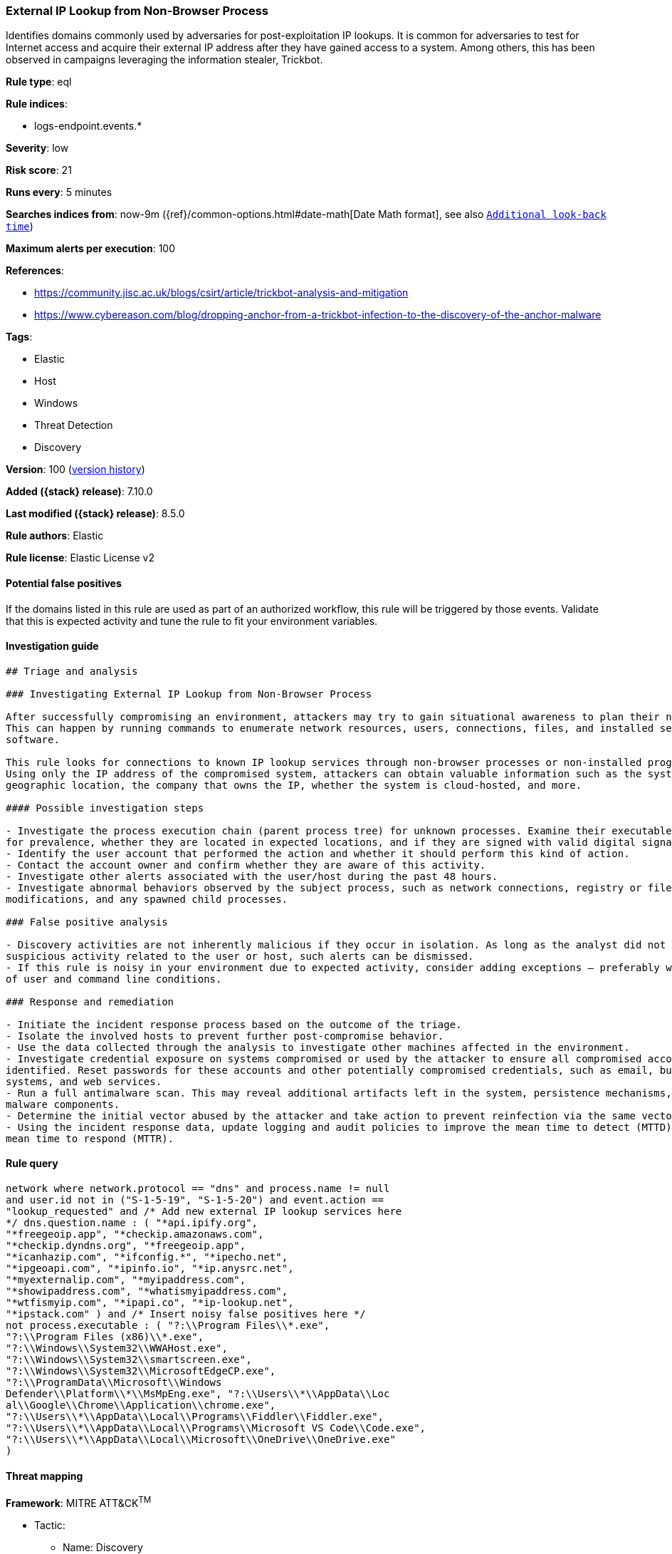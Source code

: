 [[external-ip-lookup-from-non-browser-process]]
=== External IP Lookup from Non-Browser Process

Identifies domains commonly used by adversaries for post-exploitation IP lookups. It is common for adversaries to test for Internet access and acquire their external IP address after they have gained access to a system. Among others, this has been observed in campaigns leveraging the information stealer, Trickbot.

*Rule type*: eql

*Rule indices*:

* logs-endpoint.events.*

*Severity*: low

*Risk score*: 21

*Runs every*: 5 minutes

*Searches indices from*: now-9m ({ref}/common-options.html#date-math[Date Math format], see also <<rule-schedule, `Additional look-back time`>>)

*Maximum alerts per execution*: 100

*References*:

* https://community.jisc.ac.uk/blogs/csirt/article/trickbot-analysis-and-mitigation
* https://www.cybereason.com/blog/dropping-anchor-from-a-trickbot-infection-to-the-discovery-of-the-anchor-malware

*Tags*:

* Elastic
* Host
* Windows
* Threat Detection
* Discovery

*Version*: 100 (<<external-ip-lookup-from-non-browser-process-history, version history>>)

*Added ({stack} release)*: 7.10.0

*Last modified ({stack} release)*: 8.5.0

*Rule authors*: Elastic

*Rule license*: Elastic License v2

==== Potential false positives

If the domains listed in this rule are used as part of an authorized workflow, this rule will be triggered by those events. Validate that this is expected activity and tune the rule to fit your environment variables.

==== Investigation guide


[source,markdown]
----------------------------------
## Triage and analysis

### Investigating External IP Lookup from Non-Browser Process

After successfully compromising an environment, attackers may try to gain situational awareness to plan their next steps.
This can happen by running commands to enumerate network resources, users, connections, files, and installed security
software.

This rule looks for connections to known IP lookup services through non-browser processes or non-installed programs.
Using only the IP address of the compromised system, attackers can obtain valuable information such as the system's
geographic location, the company that owns the IP, whether the system is cloud-hosted, and more.

#### Possible investigation steps

- Investigate the process execution chain (parent process tree) for unknown processes. Examine their executable files
for prevalence, whether they are located in expected locations, and if they are signed with valid digital signatures.
- Identify the user account that performed the action and whether it should perform this kind of action.
- Contact the account owner and confirm whether they are aware of this activity.
- Investigate other alerts associated with the user/host during the past 48 hours.
- Investigate abnormal behaviors observed by the subject process, such as network connections, registry or file
modifications, and any spawned child processes.

### False positive analysis

- Discovery activities are not inherently malicious if they occur in isolation. As long as the analyst did not identify
suspicious activity related to the user or host, such alerts can be dismissed.
- If this rule is noisy in your environment due to expected activity, consider adding exceptions — preferably with a combination
of user and command line conditions.

### Response and remediation

- Initiate the incident response process based on the outcome of the triage.
- Isolate the involved hosts to prevent further post-compromise behavior.
- Use the data collected through the analysis to investigate other machines affected in the environment.
- Investigate credential exposure on systems compromised or used by the attacker to ensure all compromised accounts are
identified. Reset passwords for these accounts and other potentially compromised credentials, such as email, business
systems, and web services.
- Run a full antimalware scan. This may reveal additional artifacts left in the system, persistence mechanisms, and
malware components.
- Determine the initial vector abused by the attacker and take action to prevent reinfection via the same vector.
- Using the incident response data, update logging and audit policies to improve the mean time to detect (MTTD) and the
mean time to respond (MTTR).

----------------------------------


==== Rule query


[source,js]
----------------------------------
network where network.protocol == "dns" and process.name != null
and user.id not in ("S-1-5-19", "S-1-5-20") and event.action ==
"lookup_requested" and /* Add new external IP lookup services here
*/ dns.question.name : ( "*api.ipify.org",
"*freegeoip.app", "*checkip.amazonaws.com",
"*checkip.dyndns.org", "*freegeoip.app",
"*icanhazip.com", "*ifconfig.*", "*ipecho.net",
"*ipgeoapi.com", "*ipinfo.io", "*ip.anysrc.net",
"*myexternalip.com", "*myipaddress.com",
"*showipaddress.com", "*whatismyipaddress.com",
"*wtfismyip.com", "*ipapi.co", "*ip-lookup.net",
"*ipstack.com" ) and /* Insert noisy false positives here */
not process.executable : ( "?:\\Program Files\\*.exe",
"?:\\Program Files (x86)\\*.exe",
"?:\\Windows\\System32\\WWAHost.exe",
"?:\\Windows\\System32\\smartscreen.exe",
"?:\\Windows\\System32\\MicrosoftEdgeCP.exe",
"?:\\ProgramData\\Microsoft\\Windows
Defender\\Platform\\*\\MsMpEng.exe", "?:\\Users\\*\\AppData\\Loc
al\\Google\\Chrome\\Application\\chrome.exe",
"?:\\Users\\*\\AppData\\Local\\Programs\\Fiddler\\Fiddler.exe",
"?:\\Users\\*\\AppData\\Local\\Programs\\Microsoft VS Code\\Code.exe",
"?:\\Users\\*\\AppData\\Local\\Microsoft\\OneDrive\\OneDrive.exe"
)
----------------------------------

==== Threat mapping

*Framework*: MITRE ATT&CK^TM^

* Tactic:
** Name: Discovery
** ID: TA0007
** Reference URL: https://attack.mitre.org/tactics/TA0007/
* Technique:
** Name: System Location Discovery
** ID: T1614
** Reference URL: https://attack.mitre.org/techniques/T1614/

[[external-ip-lookup-from-non-browser-process-history]]
==== Rule version history

Version 100 (8.5.0 release)::
* Formatting only

Version 10 (8.4.0 release)::
* Formatting only

Version 8 (8.3.0 release)::
* Formatting only

Version 7 (8.1.0 release)::
* Formatting only

Version 6 (7.15.0 release)::
* Rule name changed from: External IP Lookup fron Non-Browser Process
Version 5 (7.14.0 release)::
* Updated query, changed from:
+
[source, js]
----------------------------------
network where network.protocol == "dns" and process.name != null
and user.id not in ("S-1-5-19", "S-1-5-20") and event.action ==
"lookup_requested" and /* Add new external IP lookup services here
*/ dns.question.name : ( "*api.ipify.org",
"*freegeoip.app", "*checkip.amazonaws.com",
"*checkip.dyndns.org", "*freegeoip.app",
"*icanhazip.com", "*ifconfig.*", "*ipecho.net",
"*ipgeoapi.com", "*ipinfo.io", "*ip.anysrc.net",
"*myexternalip.com", "*myipaddress.com",
"*showipaddress.com", "*whatismyipaddress.com",
"*wtfismyip.com" ) and /* Insert noisy false positives here */
not process.executable : ( "?:\\Program Files\\*.exe",
"?:\\Program Files (x86)\\*.exe",
"?:\\Windows\\System32\\WWAHost.exe",
"?:\\Windows\\System32\\smartscreen.exe",
"?:\\Windows\\System32\\MicrosoftEdgeCP.exe",
"?:\\ProgramData\\Microsoft\\Windows
Defender\\Platform\\*\\MsMpEng.exe", "?:\\Users\\*\\AppData\\Loc
al\\Google\\Chrome\\Application\\chrome.exe",
"?:\\Users\\*\\AppData\\Local\\Programs\\Fiddler\\Fiddler.exe",
"?:\\Users\\*\\AppData\\Local\\Programs\\Microsoft VS Code\\Code.exe",
"?:\\Users\\*\\AppData\\Local\\Microsoft\\OneDrive\\OneDrive.exe"
)
----------------------------------

Version 4 (7.13.0 release)::
* Rule name changed from: Public IP Reconnaissance Activity
+
* Updated query, changed from:
+
[source, js]
----------------------------------
event.category:network AND event.type:connection AND
server.domain:(ipecho.net OR ipinfo.io OR ifconfig.co OR ifconfig.me
OR icanhazip.com OR myexternalip.com OR api.ipify.org OR
bot.whatismyipaddress.com OR ip.anysrc.net OR wtfismyip.com) AND NOT
http.response.status_code:302 AND status:OK AND NOT
_exists_:http.request.referrer
----------------------------------

Version 3 (7.12.0 release)::
* Formatting only

Version 2 (7.11.2 release)::
* Formatting only

